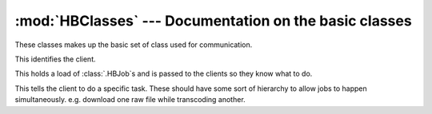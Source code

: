 :mod:`HBClasses` --- Documentation on the basic classes
=======================================================

These classes makes up the basic set of class used for communication.

.. module:: HBClasses

.. class:: HBClient()

	This identifies the client.
	
	.. method:: remote_queueUpdate()
	
		This is called to tell the client that we have changed their
		queue.
		
	.. method:: remote_stopJob(Job)
		
		This is called to get a client to stop working on a job.
		
		:param Job: The job to stop working on.
		:type Job: :class:`.HBJob`
		
	.. method:: remote_shutdown()
	
		The server is shutting down. All clients should stop work and
		exit.
	
.. class:: HBQueue()

	This holds a load of :class:`.HBJob`\s and is passed to the
	clients so they know what to do.
	
	.. method:: remote_getJobs()
	
		This get a dictionary of jobs from the server. The
		dictionary keys give order, or something like that.
		
		:returns: Dictionary of jobs
		:rtype: :class:`dict`
	
.. class:: HBJob()

	This tells the client to do a specific task. These should have
	some sort of hierarchy to allow jobs to happen simultaneously.
	e.g. download one raw file while transcoding another.
	
	.. method:: remote_getFile()
	
		Get the file related to this job. This needs to be expanded
		to except more than one file.
		
		Read :ref:`spec-sendingfiles` for more info.
		
	.. method:: remote_returnFile()
	
		Return the finished product.
		
		Read :ref:`spec-sendingfiles` for more info.
		
	.. method:: remote_getProfile()
	
		Get the profile to give to handbrake.
		
		:returns: A dictionary with the nessary details that need
			to be passed onto HandBrake.
		:rtype: :class:`dict`